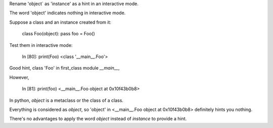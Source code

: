 Rename 'object` as 'instance' as a hint in an interactive mode.

The word 'object' indicates nothing in interactive mode.

Suppose a class and an instance created from it:

    class Foo(object): pass
    foo = Foo()   

Test them in interactive mode:

    In [80]: print(Foo)
    <class '__main__.Foo'>

Good hint, class 'Foo' in first_class module `__main__`,

However,


    In [81]: print(foo)
    <__main__.Foo object at 0x10f43b0b8> 


In python, `object` is a metaclass or the class of a class.

Everything is considered as `object`,
so 'object' in  <__main__.Foo object at 0x10f43b0b8> definitely hints you nothing.

There's no advantages to apply the word `object` instead of `instance` to provide a hint.
